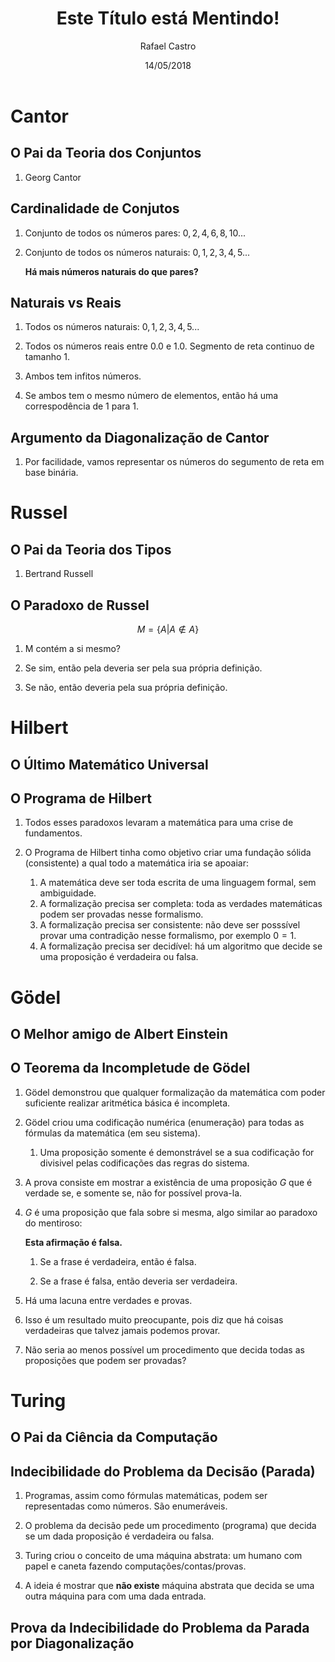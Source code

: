 #+TITLE: Este Título está Mentindo!
#+AUTHOR: Rafael Castro
#+EMAIL: rafaelcgs10@gmail.com
#+startup: beamer
#+LaTeX_CLASS: beamer
#+HTML_HEAD: <link rel="stylesheet" type="text/css" href="style.css"/>
#+LATEX_HEADER: \usepackage{graphicx, hyperref, udesc, url}
#+OPTIONS:   H:2 toc:nil org-export-with-date:nil
#+REVEAL_TRANS: linear
#+REVEAL_THEME: beige
#+REVEAL_SLIDE_HEADER:
#+REVEAL_MIN_SCALE: 0.2
#+REVEAL_MAX_SCALE: 1.0
#+ATTR_REVEAL: :frag frag-style
#+REVEAL_MARGIN: 0.0
#+DATE: 14/05/2018


* Cantor
** O Pai da Teoria dos Conjuntos
*** Georg Cantor
  [[file:./ETEM/cantor.jpeg]]

** Cardinalidade de Conjutos  
*** Conjunto de todos os números pares: \(0, 2, 4, 6, 8, 10... \)
*** Conjunto de todos os números naturais: \(0, 1, 2, 3, 4, 5... \)
    
  *Há mais números naturais do que pares?*

** Naturais vs Reais
*** Todos os números naturais: \(0, 1, 2, 3, 4, 5... \)
*** Todos os números reais entre 0.0 e 1.0. Segmento de reta continuo de tamanho 1.
*** Ambos tem infitos números.
*** Se ambos tem o mesmo número de elementos, então há uma correspodência de 1 para 1.

** Argumento da Diagonalização de Cantor
*** Por facilidade, vamos representar os números do segumento de reta em base binária.
    
   #+attr_html: :height 400
  [[file:./ETEM/diagonal.png]]

* Russel
** O Pai da Teoria dos Tipos
*** Bertrand Russell
  #+attr_html: :height 400
  [[file:./ETEM/russel.png]]
** O Paradoxo de Russel
   \[ M = \{A | A \not \in A\} \]
*** M contém a si mesmo?
*** Se sim, então pela deveria ser pela sua própria definição.
*** Se não, então deveria pela sua própria definição.

* Hilbert
** O Último Matemático Universal
  #+attr_html: :height 400
  [[file:./ETEM/hilbert.jpg]]

** O Programa de Hilbert

*** Todos esses paradoxos levaram a matemática para uma crise de fundamentos.
*** O Programa de Hilbert tinha como objetivo criar uma fundação sólida (consistente) a qual todo a matemática iria se apoaiar:
    1. A matemática deve ser toda escrita de uma linguagem formal, sem ambiguidade.
    2. A formalização precisa ser completa: toda as verdades matemáticas podem ser provadas nesse formalismo.
    3. A formalização precisa ser consistente: não deve ser posssível provar uma contradição nesse formalismo, por exemplo \(0 = 1\).
    4. A formalização precisa ser decidível: há um algoritmo que decide se uma proposição é verdadeira ou falsa.
  
* Gödel
** O Melhor amigo de Albert Einstein
  #+attr_html: :height 400
  [[file:./ETEM/godel.jpg]]
 
** O Teorema da Incompletude de Gödel
*** Gödel demonstrou que qualquer formalização da matemática com poder suficiente realizar aritmética básica é incompleta.
*** Gödel criou uma codificação numérica (enumeração) para todas as fórmulas da matemática (em seu sistema).
**** Uma proposição somente é demonstrável se a sua codificação for divisivel pelas codificações das regras do sistema.
*** A prova consiste em mostrar a existência de uma proposição \(G\) que é verdade se, e somente se, não for possível prova-la.
*** \( G \) é uma proposição que fala sobre si mesma, algo similar ao paradoxo do mentiroso:

   *Esta afirmação é falsa.*
**** Se a frase é verdadeira, então é falsa.
**** Se a frase é falsa, então deveria ser verdadeira.

*** Há uma lacuna entre verdades e provas.
*** Isso é um resultado muito preocupante, pois diz que há coisas verdadeiras que talvez jamais podemos provar.
*** Não seria ao menos possível um procedimento que decida todas as proposições que podem ser provadas?
    
* Turing
** O Pai da Ciência da Computação
  #+attr_html: :height 400
  [[file:./ETEM/turing.jpg]]
  
** Indecibilidade do Problema da Decisão (Parada)

*** Programas, assim como fórmulas matemáticas, podem ser representadas como números. São enumeráveis.

*** O problema da decisão pede um procedimento (programa) que decida se um dada proposição é verdadeira ou falsa.

*** Turing criou o conceito de uma máquina abstrata: um humano com papel e caneta fazendo computações/contas/provas.

*** A ideia é mostrar que *não existe* máquina abstrata que decida se uma outra máquina para com uma dada entrada.
   
** Prova da Indecibilidade do Problema da Parada por Diagonalização
